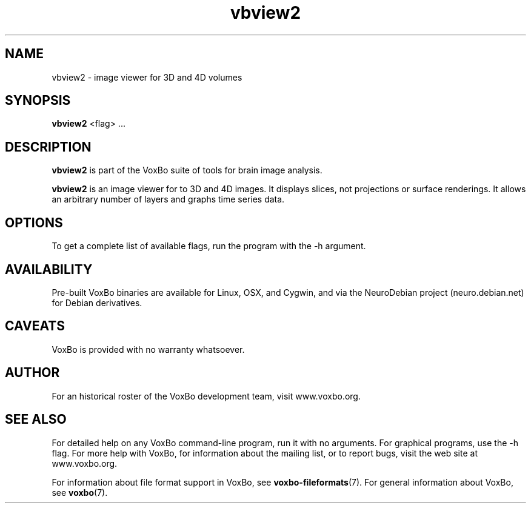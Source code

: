 .TH vbview2 1 "January, 2011 (v1.8.5)" "VoxBo" "The VoxBo Manual"
.SH NAME
vbview2 - image viewer for 3D and 4D volumes
.SH SYNOPSIS
.B vbview2
<flag> ...
.SH DESCRIPTION
.B vbview2
is part of the VoxBo suite of tools for brain image analysis.
.P
.B vbview2
is an image viewer for to 3D and 4D images.  It displays slices, not
projections or surface renderings.  It allows an arbitrary number of
layers and graphs time series data.
.SH OPTIONS
To get a complete list of available flags, run the program with the -h
argument.
.SH AVAILABILITY
Pre-built VoxBo binaries are available for Linux, OSX, and Cygwin, and
via the NeuroDebian project (neuro.debian.net) for Debian derivatives.
.SH CAVEATS
VoxBo is provided with no warranty whatsoever.
.SH AUTHOR
For an historical roster of the VoxBo development team, visit
www.voxbo.org.
.SH SEE ALSO
For detailed help on any VoxBo command-line program, run it with no
arguments.  For graphical programs, use the -h flag.  For more help
with VoxBo, for information about the mailing list, or to report bugs,
visit the web site at www.voxbo.org.
.P
For information about file format support in VoxBo, see
.BR voxbo-fileformats (7).
For general information about VoxBo, see
.BR voxbo (7).
